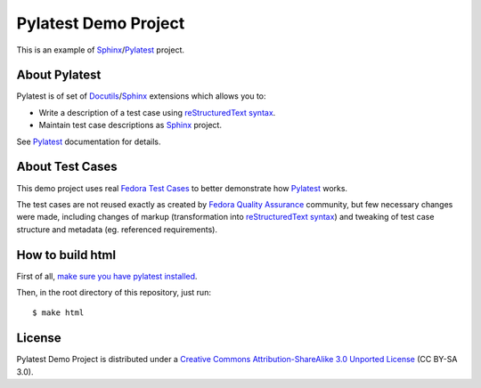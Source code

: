 Pylatest Demo Project
=====================

This is an example of Sphinx_/Pylatest_ project.

About Pylatest
--------------

Pylatest is of set of Docutils_/Sphinx_ extensions which allows you to:

* Write a description of a test case using `reStructuredText syntax`_.
* Maintain test case descriptions as Sphinx_ project.

See `Pylatest`_ documentation for details.

About Test Cases
----------------

This demo project uses real `Fedora Test Cases`_ to better demonstrate how
Pylatest_ works.

The test cases are not reused exactly as created by `Fedora Quality
Assurance`_ community, but few necessary changes were made, including
changes of markup (transformation into `reStructuredText syntax`_) and tweaking
of test case structure and metadata (eg. referenced requirements).

How to build html
-----------------

First of all, `make sure you have pylatest installed`_.

Then, in the root directory of this repository, just run::

    $ make html

License
-------

Pylatest Demo Project is distributed under a `Creative Commons
Attribution-ShareAlike 3.0 Unported License`_ (CC BY-SA 3.0).


.. _Docutils: http://docutils.sourceforge.net/
.. _Sphinx: http://www.sphinx-doc.org/en/stable/index.html
.. _Pylatest: https://pylatest.readthedocs.io/en/stable/
.. _`reStructuredText syntax`: http://www.sphinx-doc.org/en/stable/usage/restructuredtext/basics.html
.. _`Creative Commons Attribution-ShareAlike 3.0 Unported License`: https://creativecommons.org/licenses/by-sa/3.0/
.. _`Fedora Test Cases`: https://fedoraproject.org/wiki/Category:Test_Cases
.. _`Fedora Quality Assurance`: https://fedoraproject.org/wiki/QA
.. _`make sure you have pylatest installed`: https://pylatest.readthedocs.io/en/stable/quickstart.html#installation
